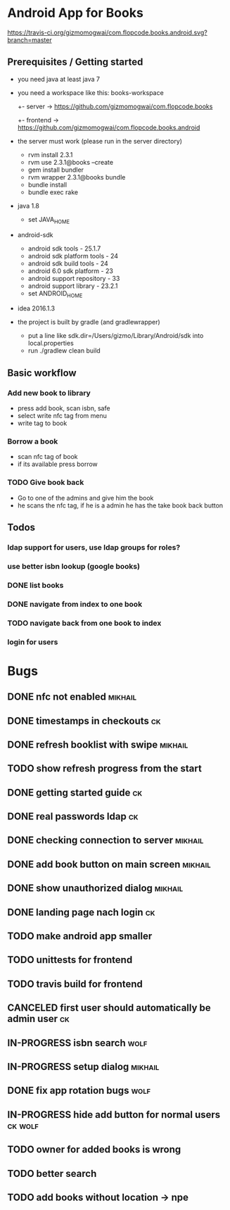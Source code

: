 * Android App for Books
[[https://travis-ci.org/gizmomogwai/com.flopcode.books.android][https://travis-ci.org/gizmomogwai/com.flopcode.books.android.svg?branch=master]]
** Prerequisites / Getting started
- you need java at least java 7
- you need a workspace like this:
  books-workspace
  +- server -> [[https://github.com/gizmomogwai/com.flopcode.books.android][https://github.com/gizmomogwai/com.flopcode.books]]
  +- frontend -> [[https://github.com/gizmomogwai/com.flopcode.books.android][https://github.com/gizmomogwai/com.flopcode.books.android]]
- the server must work (please run in the server directory)
  - rvm install 2.3.1
  - rvm use 2.3.1@books --create
  - gem install bundler
  - rvm wrapper 2.3.1@books bundle
  - bundle install
  - bundle exec rake
- java 1.8
  - set JAVA_HOME
- android-sdk
  - android sdk tools - 25.1.7
  - android sdk platform tools - 24
  - android sdk build tools - 24
  - android 6.0 sdk platform - 23
  - android support repository - 33
  - android support library - 23.2.1
  - set ANDROID_HOME
- idea 2016.1.3
- the project is built by gradle (and gradlewrapper)
  - put a line like sdk.dir=/Users/gizmo/Library/Android/sdk into
    local.properties
  - run ./gradlew clean build

** Basic workflow
*** Add new book to library
- press add book, scan isbn, safe
- select write nfc tag from menu
- write tag to book
*** Borrow a book
- scan nfc tag of book
- if its available press borrow
*** TODO Give book back
- Go to one of the admins and give him the book
- he scans the nfc tag, if he is a admin he has the take book back
  button

** Todos
*** ldap support for users, use ldap groups for roles?
*** use better isbn lookup (google books)
*** DONE list books
*** DONE navigate from index to one book
*** TODO navigate back from one book to index
*** login for users

* Bugs
** DONE nfc not enabled                                             :mikhail:
** DONE timestamps in checkouts                                          :ck:
** DONE refresh booklist with swipe                                 :mikhail:
** TODO show refresh progress from the start
** DONE getting started guide                                            :ck:
** DONE real passwords ldap                                              :ck:
** DONE checking connection to server                               :mikhail:
** DONE add book button on main screen                              :mikhail:
** DONE show unauthorized dialog                                    :mikhail:
** DONE landing page nach login                                          :ck:
** TODO make android app smaller
** TODO unittests for frontend
** TODO travis build for frontend
** CANCELED first user should automatically be admin user                :ck:
** IN-PROGRESS isbn search                                             :wolf:
** IN-PROGRESS setup dialog                                         :mikhail:
** DONE fix app rotation bugs                                          :wolf:
** IN-PROGRESS hide add button for normal users                     :ck:wolf:
** TODO owner for added books is wrong
** TODO better search
** TODO add books without location -> npe
